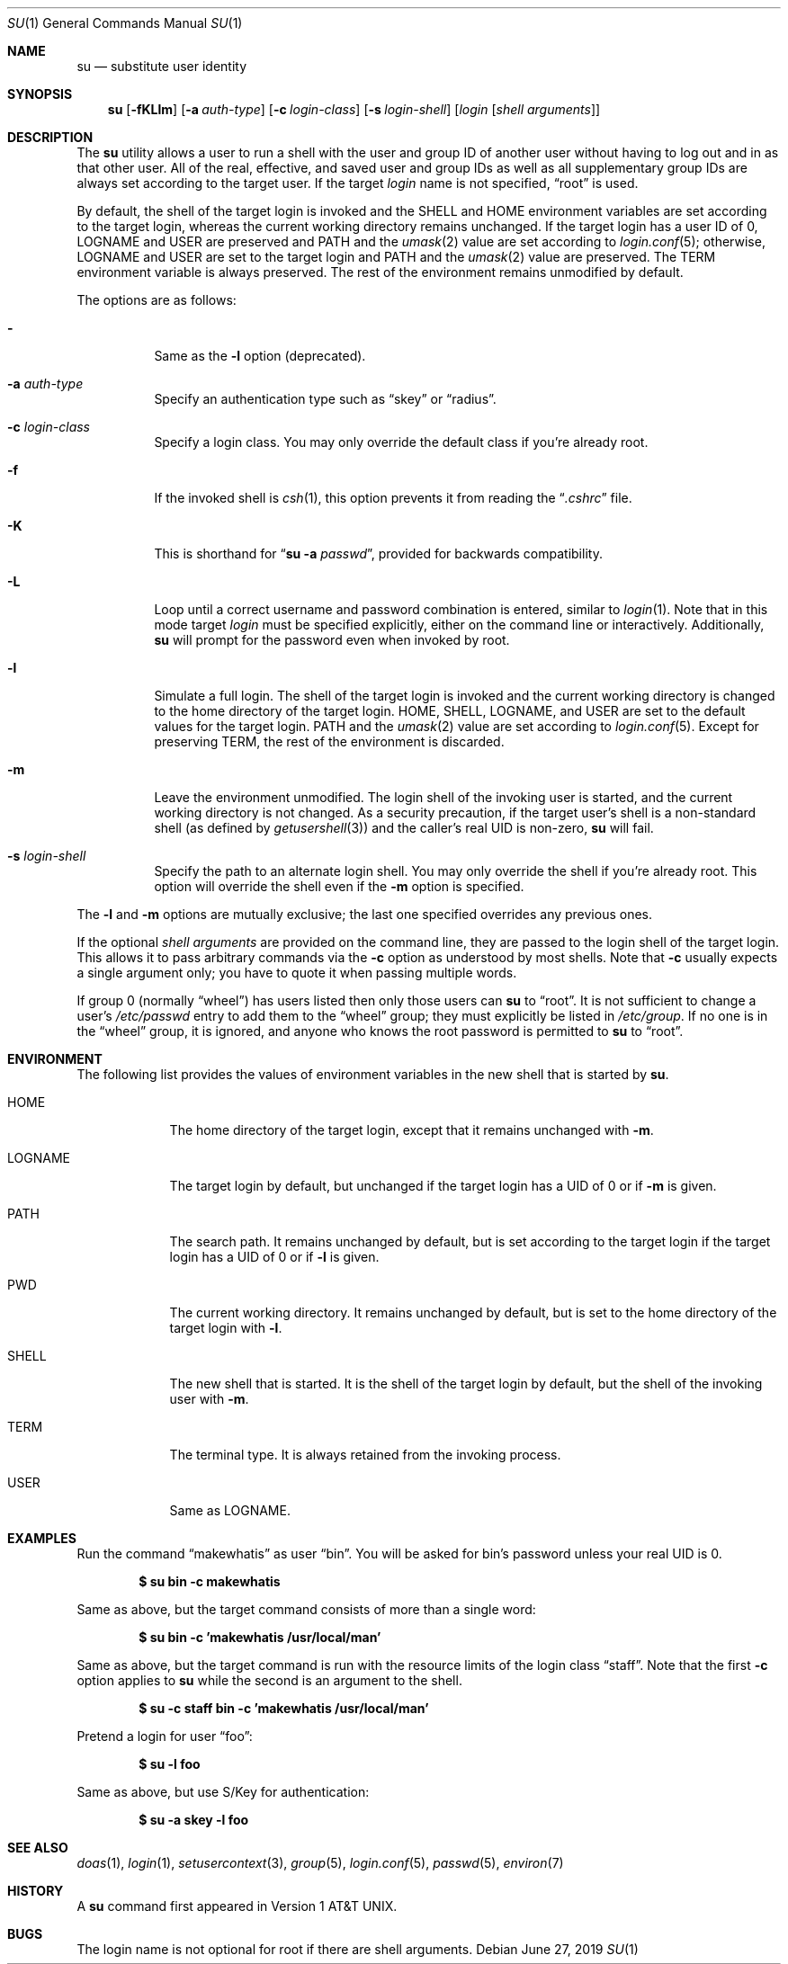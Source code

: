.\"	$OpenBSD: su.1,v 1.34 2019/06/27 18:10:06 schwarze Exp $
.\"
.\" Copyright (c) 1988, 1990 The Regents of the University of California.
.\" All rights reserved.
.\"
.\" Redistribution and use in source and binary forms, with or without
.\" modification, are permitted provided that the following conditions
.\" are met:
.\" 1. Redistributions of source code must retain the above copyright
.\"    notice, this list of conditions and the following disclaimer.
.\" 2. Redistributions in binary form must reproduce the above copyright
.\"    notice, this list of conditions and the following disclaimer in the
.\"    documentation and/or other materials provided with the distribution.
.\" 3. Neither the name of the University nor the names of its contributors
.\"    may be used to endorse or promote products derived from this software
.\"    without specific prior written permission.
.\"
.\" THIS SOFTWARE IS PROVIDED BY THE REGENTS AND CONTRIBUTORS ``AS IS'' AND
.\" ANY EXPRESS OR IMPLIED WARRANTIES, INCLUDING, BUT NOT LIMITED TO, THE
.\" IMPLIED WARRANTIES OF MERCHANTABILITY AND FITNESS FOR A PARTICULAR PURPOSE
.\" ARE DISCLAIMED.  IN NO EVENT SHALL THE REGENTS OR CONTRIBUTORS BE LIABLE
.\" FOR ANY DIRECT, INDIRECT, INCIDENTAL, SPECIAL, EXEMPLARY, OR CONSEQUENTIAL
.\" DAMAGES (INCLUDING, BUT NOT LIMITED TO, PROCUREMENT OF SUBSTITUTE GOODS
.\" OR SERVICES; LOSS OF USE, DATA, OR PROFITS; OR BUSINESS INTERRUPTION)
.\" HOWEVER CAUSED AND ON ANY THEORY OF LIABILITY, WHETHER IN CONTRACT, STRICT
.\" LIABILITY, OR TORT (INCLUDING NEGLIGENCE OR OTHERWISE) ARISING IN ANY WAY
.\" OUT OF THE USE OF THIS SOFTWARE, EVEN IF ADVISED OF THE POSSIBILITY OF
.\" SUCH DAMAGE.
.\"
.\"	from: @(#)su.1	6.12 (Berkeley) 7/29/91
.\"
.Dd $Mdocdate: June 27 2019 $
.Dt SU 1
.Os
.Sh NAME
.Nm su
.Nd substitute user identity
.Sh SYNOPSIS
.Nm su
.Bk -words
.Op Fl fKLlm
.Op Fl a Ar auth-type
.Op Fl c Ar login-class
.Op Fl s Ar login-shell
.Op Ar login Op Ar "shell arguments"
.Ek
.Sh DESCRIPTION
The
.Nm
utility allows a user to run a shell with the user and group ID of another user
without having to log out and in as that other user.
All of the real, effective, and saved user and group IDs as well as all
supplementary group IDs are always set according to the target user.
If the target
.Ar login
name is not specified,
.Dq root
is used.
.Pp
By default, the shell of the target login is invoked and the
.Ev SHELL
and
.Ev HOME
environment variables are set according to the target login,
whereas the current working directory remains unchanged.
If the target login has a user ID of 0,
.Ev LOGNAME
and
.Ev USER
are preserved and
.Ev PATH
and the
.Xr umask 2
value are set according to
.Xr login.conf 5 ;
otherwise,
.Ev LOGNAME
and
.Ev USER
are set to the target login and
.Ev PATH
and the
.Xr umask 2
value are preserved.
The
.Ev TERM
environment variable is always preserved.
The rest of the environment remains unmodified by default.
.Pp
The options are as follows:
.Bl -tag -width Ds
.It Fl
Same as the
.Fl l
option (deprecated).
.It Fl a Ar auth-type
Specify an authentication type such as
.Dq skey
or
.Dq radius .
.It Fl c Ar login-class
Specify a login class.
You may only override the default class if you're already root.
.It Fl f
If the invoked shell is
.Xr csh 1 ,
this option prevents it from reading the
.Dq Pa .cshrc
file.
.It Fl K
This is shorthand for
.Dq Nm Fl a Ar passwd ,
provided for backwards compatibility.
.It Fl L
Loop until a correct username and password combination is entered,
similar to
.Xr login 1 .
Note that in this mode target
.Ar login
must be specified explicitly, either on the command line or interactively.
Additionally,
.Nm
will prompt for the password even when invoked by root.
.It Fl l
Simulate a full login.
The shell of the target login is invoked and the current working
directory is changed to the home directory of the target login.
.Ev HOME ,
.Ev SHELL ,
.Ev LOGNAME ,
and
.Ev USER
are set to the default values for the target login.
.Ev PATH
and the
.Xr umask 2
value are set according to
.Xr login.conf 5 .
Except for preserving
.Ev TERM ,
the rest of the environment is discarded.
.It Fl m
Leave the environment unmodified.
The login shell of the invoking user is started,
and the current working directory is not changed.
As a security precaution, if the target user's shell is a non-standard
shell (as defined by
.Xr getusershell 3 )
and the caller's real UID is
non-zero,
.Nm
will fail.
.It Fl s Ar login-shell
Specify the path to an alternate login shell.
You may only override the shell if you're already root.
This option will override the shell even if the
.Fl m
option is specified.
.El
.Pp
The
.Fl l
and
.Fl m
options are mutually exclusive; the last one specified
overrides any previous ones.
.Pp
If the optional
.Ar "shell arguments"
are provided on the command line, they are passed to the login shell of
the target login.
This allows it to pass arbitrary commands via the
.Fl c
option as understood by most shells.
Note that
.Fl c
usually expects a single argument only; you have to quote it when
passing multiple words.
.Pp
If group 0 (normally
.Dq wheel )
has users listed then only those users can
.Nm
to
.Dq root .
It is not sufficient to change a user's
.Pa /etc/passwd
entry to add them to the
.Dq wheel
group; they must explicitly be listed in
.Pa /etc/group .
If no one is in the
.Dq wheel
group, it is ignored, and anyone who knows the root password is permitted to
.Nm
to
.Dq root .
.Sh ENVIRONMENT
The following list provides the values of environment variables
in the new shell that is started by
.Nm .
.Bl -tag -width LOGNAME
.It Ev HOME
The home directory of the target login, except that it remains unchanged with
.Fl m .
.It Ev LOGNAME
The target login by default, but unchanged if the target login has
a UID of 0 or if
.Fl m
is given.
.It Ev PATH
The search path.
It remains unchanged by default, but is set according to the target login
if the target login has a UID of 0 or if
.Fl l
is given.
.It Ev PWD
The current working directory.
It remains unchanged by default,
but is set to the home directory of the target login with
.Fl l .
.It Ev SHELL
The new shell that is started.
It is the shell of the target login by default,
but the shell of the invoking user with
.Fl m .
.It Ev TERM
The terminal type.
It is always retained from the invoking process.
.It Ev USER
Same as
.Ev LOGNAME .
.El
.Sh EXAMPLES
Run the command
.Dq makewhatis
as user
.Dq bin .
You will be asked for bin's password unless your real UID is 0.
.Pp
.Dl $ su bin -c makewhatis
.Pp
Same as above, but the target command consists of more than a
single word:
.Pp
.Dl $ su bin -c 'makewhatis /usr/local/man'
.Pp
Same as above, but the target command is run with the resource
limits of the login class
.Dq staff .
Note that the first
.Fl c
option applies to
.Nm
while the second is an argument to the shell.
.Pp
.Dl $ su -c staff bin -c 'makewhatis /usr/local/man'
.Pp
Pretend a login for user
.Dq foo :
.Pp
.Dl $ su -l foo
.Pp
Same as above, but use S/Key for authentication:
.Pp
.Dl $ su -a skey -l foo
.Sh SEE ALSO
.Xr doas 1 ,
.Xr login 1 ,
.Xr setusercontext 3 ,
.Xr group 5 ,
.Xr login.conf 5 ,
.Xr passwd 5 ,
.Xr environ 7
.Sh HISTORY
A
.Nm
command first appeared in
.At v1 .
.Sh BUGS
The login name is not optional for root if there are shell arguments.
